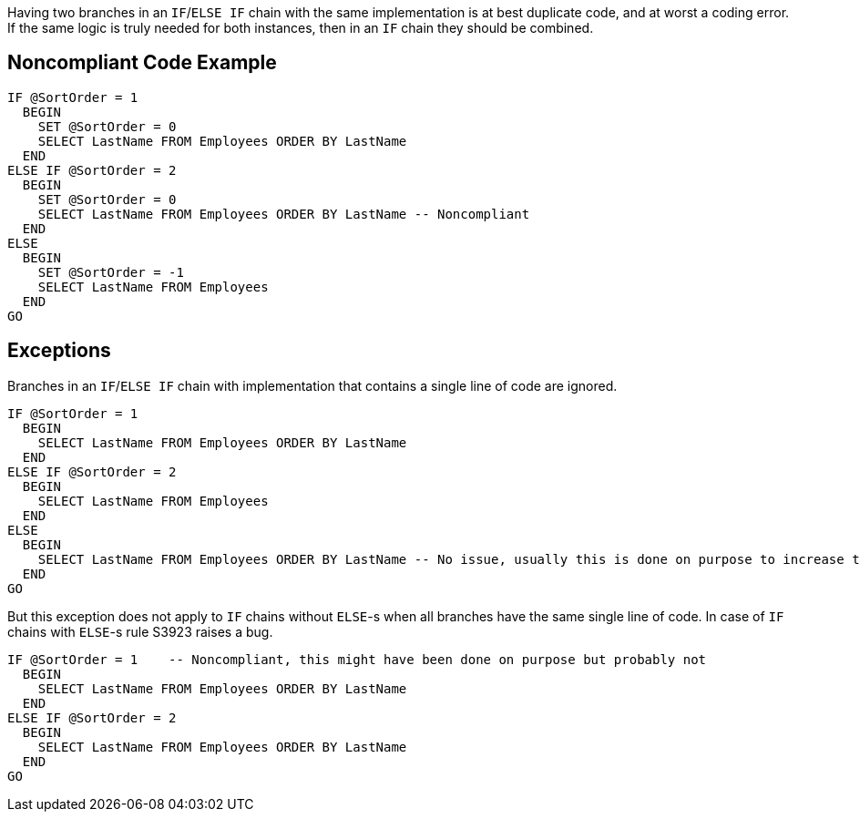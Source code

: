Having two branches in an ``IF``/``ELSE IF`` chain with the same implementation is at best duplicate code, and at worst a coding error.
If the same logic is truly needed for both instances, then in an ``IF`` chain they should be combined.

== Noncompliant Code Example

----
IF @SortOrder = 1
  BEGIN
    SET @SortOrder = 0
    SELECT LastName FROM Employees ORDER BY LastName
  END
ELSE IF @SortOrder = 2
  BEGIN
    SET @SortOrder = 0
    SELECT LastName FROM Employees ORDER BY LastName -- Noncompliant
  END
ELSE
  BEGIN
    SET @SortOrder = -1
    SELECT LastName FROM Employees
  END
GO
----

== Exceptions

Branches in an ``IF``/``ELSE IF`` chain with implementation that contains a single line of code are ignored. 

----
IF @SortOrder = 1
  BEGIN
    SELECT LastName FROM Employees ORDER BY LastName
  END
ELSE IF @SortOrder = 2
  BEGIN
    SELECT LastName FROM Employees
  END
ELSE
  BEGIN
    SELECT LastName FROM Employees ORDER BY LastName -- No issue, usually this is done on purpose to increase the readability
  END
GO
----


But this exception does not apply to ``IF`` chains without ``ELSE``-s when all branches have the same single line of code. In case of ``IF`` chains with ``ELSE``-s rule S3923 raises a bug. 

----
IF @SortOrder = 1    -- Noncompliant, this might have been done on purpose but probably not
  BEGIN
    SELECT LastName FROM Employees ORDER BY LastName
  END
ELSE IF @SortOrder = 2
  BEGIN
    SELECT LastName FROM Employees ORDER BY LastName
  END
GO
----
